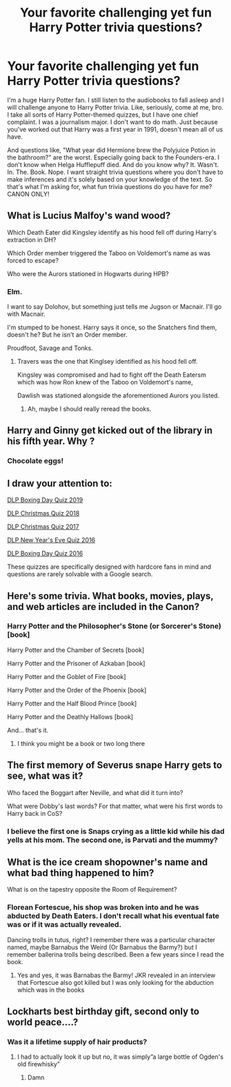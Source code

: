 #+TITLE: Your favorite challenging yet fun Harry Potter trivia questions?

* Your favorite challenging yet fun Harry Potter trivia questions?
:PROPERTIES:
:Author: bjayernaeiy
:Score: 10
:DateUnix: 1591123099.0
:DateShort: 2020-Jun-02
:FlairText: Misc
:END:
I'm a huge Harry Potter fan. I still listen to the audiobooks to fall asleep and I will challenge anyone to Harry Potter trivia. Like, seriously, come at me, bro. I take all sorts of Harry Potter-themed quizzes, but I have one chief complaint. I was a journalism major. I don't want to do math. Just because you've worked out that Harry was a first year in 1991, doesn't mean all of us have.

And questions like, "What year did Hermione brew the Polyjuice Potion in the bathroom?" are the worst. Especially going back to the Founders-era. I don't know when Helga Hufflepuff died. And do you know why? It. Wasn't. In. The. Book. Nope. I want straight trivia questions where you don't have to make inferences and it's solely based on your knowledge of the text. So that's what I'm asking for, what fun trivia questions do you have for me? CANON ONLY!


** What is Lucius Malfoy's wand wood?

Which Death Eater did Kingsley identify as his hood fell off during Harry's extraction in DH?

Which Order member triggered the Taboo on Voldemort's name as was forced to escape?

Who were the Aurors stationed in Hogwarts during HPB?
:PROPERTIES:
:Author: SubspaceEmbassy
:Score: 6
:DateUnix: 1591123992.0
:DateShort: 2020-Jun-02
:END:

*** Elm.

I want to say Dolohov, but something just tells me Jugson or Macnair. I'll go with Macnair.

I'm stumped to be honest. Harry says it once, so the Snatchers find them, doesn't he? But he isn't an Order member.

Proudfoot, Savage and Tonks.
:PROPERTIES:
:Score: 5
:DateUnix: 1591134097.0
:DateShort: 2020-Jun-03
:END:

**** Travers was the one that Kinglsey identified as his hood fell off.

Kingsley was compromised and had to fight off the Death Eatersm which was how Ron knew of the Taboo on Voldemort's name,

Dawlish was stationed alongside the aforementioned Aurors you listed.
:PROPERTIES:
:Author: SubspaceEmbassy
:Score: 3
:DateUnix: 1591140782.0
:DateShort: 2020-Jun-03
:END:

***** Ah, maybe I should really reread the books.
:PROPERTIES:
:Score: 3
:DateUnix: 1591180029.0
:DateShort: 2020-Jun-03
:END:


** Harry and Ginny get kicked out of the library in his fifth year. Why ?
:PROPERTIES:
:Author: xaviernoodlebrain
:Score: 7
:DateUnix: 1591124960.0
:DateShort: 2020-Jun-02
:END:

*** Chocolate eggs!
:PROPERTIES:
:Author: happygot
:Score: 5
:DateUnix: 1591135542.0
:DateShort: 2020-Jun-03
:END:


** I draw your attention to:

[[https://forums.darklordpotter.net/threads/dlp-boxing-day-quiz-2019.39065/][DLP Boxing Day Quiz 2019]]

[[https://forums.darklordpotter.net/threads/dlp-christmas-quiz-2018.38269/][DLP Christmas Quiz 2018]]

[[https://forums.darklordpotter.net/threads/harry-potter-christmas-crossword-2017-with-cash-prize.37545/][DLP Christmas Quiz 2017]]

[[https://forums.darklordpotter.net/threads/harry-potter-new-years-quiz.35406/][DLP New Year's Eve Quiz 2016]]

[[https://forums.darklordpotter.net/threads/harry-potter-boxing-day-quiz.35384/][DLP Boxing Day Quiz 2016]]

These quizzes are specifically designed with hardcore fans in mind and questions are rarely solvable with a Google search.
:PROPERTIES:
:Author: Taure
:Score: 6
:DateUnix: 1591131686.0
:DateShort: 2020-Jun-03
:END:


** Here's some trivia. What books, movies, plays, and web articles are included in the Canon?
:PROPERTIES:
:Author: blandge
:Score: 3
:DateUnix: 1591123414.0
:DateShort: 2020-Jun-02
:END:

*** Harry Potter and the Philosopher's Stone (or Sorcerer's Stone) [book]

Harry Potter and the Chamber of Secrets [book]

Harry Potter and the Prisoner of Azkaban [book]

Harry Potter and the Goblet of Fire [book]

Harry Potter and the Order of the Phoenix [book]

Harry Potter and the Half Blood Prince [book]

Harry Potter and the Deathly Hallows [book]

And... that's it.
:PROPERTIES:
:Author: darkpothead
:Score: 1
:DateUnix: 1591155818.0
:DateShort: 2020-Jun-03
:END:

**** I think you might be a book or two long there
:PROPERTIES:
:Author: blandge
:Score: 1
:DateUnix: 1591157189.0
:DateShort: 2020-Jun-03
:END:


** The first memory of Severus snape Harry gets to see, what was it?

Who faced the Boggart after Neville, and what did it turn into?

What were Dobby's last words? For that matter, what were his first words to Harry back in CoS?
:PROPERTIES:
:Author: Blade1301
:Score: 3
:DateUnix: 1591126186.0
:DateShort: 2020-Jun-02
:END:

*** I believe the first one is Snaps crying as a little kid while his dad yells at his mom. The second one, is Parvati and the mummy?
:PROPERTIES:
:Author: happygot
:Score: 1
:DateUnix: 1591187381.0
:DateShort: 2020-Jun-03
:END:


** What is the ice cream shopowner's name and what bad thing happened to him?

What is on the tapestry opposite the Room of Requirement?
:PROPERTIES:
:Author: -ariose-
:Score: 2
:DateUnix: 1591123644.0
:DateShort: 2020-Jun-02
:END:

*** Florean Fortescue, his shop was broken into and he was abducted by Death Eaters. I don't recall what his eventual fate was or if it was actually revealed.

Dancing trolls in tutus, right? I remember there was a particular character named, maybe Barnabus the Weird (Or Barnabus the Barmy?) but I remember ballerina trolls being described. Been a few years since I read the book.
:PROPERTIES:
:Author: darkpothead
:Score: 1
:DateUnix: 1591155931.0
:DateShort: 2020-Jun-03
:END:

**** Yes and yes, it was Barnabas the Barmy! JKR revealed in an interview that Fortescue also got killed but I was only looking for the abduction which was in the books
:PROPERTIES:
:Author: -ariose-
:Score: 2
:DateUnix: 1591187488.0
:DateShort: 2020-Jun-03
:END:


** Lockharts best birthday gift, second only to world peace....?
:PROPERTIES:
:Author: danny_5468
:Score: 2
:DateUnix: 1591158303.0
:DateShort: 2020-Jun-03
:END:

*** Was it a lifetime supply of hair products?
:PROPERTIES:
:Author: darkpothead
:Score: 1
:DateUnix: 1591202926.0
:DateShort: 2020-Jun-03
:END:

**** I had to actually look it up but no, it was simply”a large bottle of Ogden's old firewhisky”
:PROPERTIES:
:Author: danny_5468
:Score: 3
:DateUnix: 1591203099.0
:DateShort: 2020-Jun-03
:END:

***** Damn
:PROPERTIES:
:Author: darkpothead
:Score: 1
:DateUnix: 1591209632.0
:DateShort: 2020-Jun-03
:END:
